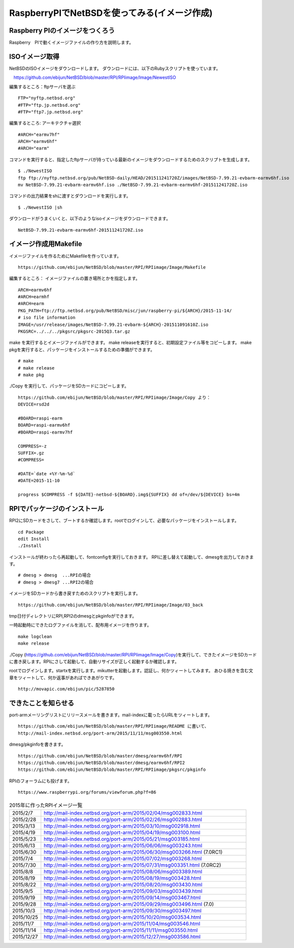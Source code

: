 .. 
 Copyright (c) 2013-6 Jun Ebihara All rights reserved.
 Redistribution and use in source and binary forms, with or without
 modification, are permitted provided that the following conditions
 are met:
 1. Redistributions of source code must retain the above copyright
    notice, this list of conditions and the following disclaimer.
 2. Redistributions in binary form must reproduce the above copyright
    notice, this list of conditions and the following disclaimer in the
    documentation and/or other materials provided with the distribution.
 THIS SOFTWARE IS PROVIDED BY THE AUTHOR ``AS IS'' AND ANY EXPRESS OR
 IMPLIED WARRANTIES, INCLUDING, BUT NOT LIMITED TO, THE IMPLIED WARRANTIES
 OF MERCHANTABILITY AND FITNESS FOR A PARTICULAR PURPOSE ARE DISCLAIMED.
 IN NO EVENT SHALL THE AUTHOR BE LIABLE FOR ANY DIRECT, INDIRECT,
 INCIDENTAL, SPECIAL, EXEMPLARY, OR CONSEQUENTIAL DAMAGES (INCLUDING, BUT
 NOT LIMITED TO, PROCUREMENT OF SUBSTITUTE GOODS OR SERVICES; LOSS OF USE,
 DATA, OR PROFITS; OR BUSINESS INTERRUPTION) HOWEVER CAUSED AND ON ANY
 THEORY OF LIABILITY, WHETHER IN CONTRACT, STRICT LIABILITY, OR TORT
 (INCLUDING NEGLIGENCE OR OTHERWISE) ARISING IN ANY WAY OUT OF THE USE OF
 THIS SOFTWARE, EVEN IF ADVISED OF THE POSSIBILITY OF SUCH DAMAGE.

===========================================
RaspberryPIでNetBSDを使ってみる(イメージ作成)
===========================================


Raspberry PIのイメージをつくろう
---------------------------------

Raspberry　PIで動くイメージファイルの作り方を説明します。

ISOイメージ取得
--------------------
NetBSDのISOイメージをダウンロードします。
ダウンロードには、以下のRubyスクリプトを使っています。

::

　https://github.com/ebijun/NetBSD/blob/master/RPI/RPIimage/Image/NewestISO

編集するところ：ftpサーバを選ぶ

::

 FTP="nyftp.netbsd.org"
 #FTP="ftp.jp.netbsd.org"
 #FTP="ftp7.jp.netbsd.org"

編集するところ: アーキテクチャ選択

::

 #ARCH="earmv7hf"
 ARCH="earmv6hf"
 #ARCH="earm"

コマンドを実行すると、指定したftpサーバが持っている最新のイメージをダウンロードするためのスクリプトを生成します。

::

  $ ./NewestISO 
  ftp ftp://nyftp.netbsd.org/pub/NetBSD-daily/HEAD/201511241720Z/images/NetBSD-7.99.21-evbarm-earmv6hf.iso
  mv NetBSD-7.99.21-evbarm-earmv6hf.iso ./NetBSD-7.99.21-evbarm-earmv6hf-201511241720Z.iso

コマンドの出力結果をshに渡すとダウンロードを実行します。

::

  $ ./NewestISO |sh

ダウンロードがうまくいくと、以下のようなisoイメージをダウンロードできます。

::

  NetBSD-7.99.21-evbarm-earmv6hf-201511241720Z.iso


イメージ作成用Makefile
--------------------------

イメージファイルを作るためにMakefileを作っています。

::

 https://github.com/ebijun/NetBSD/blob/master/RPI/RPIimage/Image/Makefile

編集するところ： イメージファイルの置き場所とかを指定します。

::

 ARCH=earmv6hf
 #ARCH=earmhf
 #ARCH=earm
 PKG_PATH=ftp://ftp.netbsd.org/pub/NetBSD/misc/jun/raspberry-pi/${ARCH}/2015-11-14/
 # iso file information
 IMAGE=/usr/release/images/NetBSD-7.99.21-evbarm-${ARCH}-201511091610Z.iso
 PKGSRC=../../../pkgsrc/pkgsrc-2015Q3.tar.gz 


make を実行するとイメージファイルができます。
make releaseを実行すると、初期設定ファイル等をコピーします。
make pkgを実行すると、パッケージをインストールするための準備ができます。

::

  # make
  # make release
  # make pkg

./Copy を実行して、パッケージをSDカードにコピーします。

::

  https://github.com/ebijun/NetBSD/blob/master/RPI/RPIimage/Image/Copy より：
  DEVICE=rsd2d
  
  #BOARD=raspi-earm
  BOARD=raspi-earmv6hf
  #BOARD=raspi-earmv7hf
  
  COMPRESS=-z
  SUFFIX=.gz
  #COMPRESS=
  
  #DATE=`date +%Y-%m-%d`
  #DATE=2015-11-10
  
  progress $COMPRESS -f ${DATE}-netbsd-${BOARD}.img${SUFFIX} dd of=/dev/${DEVICE} bs=4m

RPIでパッケージのインストール
----------------------------

RPI2にSDカードをさして、ブートするか確認します。rootでログインして、必要なパッケージをインストールします。

::

  cd Package 
  edit Install
  ./Install

インストールが終わったら再起動して、fontconfigを実行しておきます。
RPIに差し替えて起動して、dmesgを出力しておきます。

::

  # dmesg > dmesg  ...RPIの場合
  # dmesg > dmesg7 ...RPI2の場合

イメージをSDカードから書き戻すためのスクリプトを実行します。

::

  https://github.com/ebijun/NetBSD/blob/master/RPI/RPIimage/Image/03_back

tmp日付ディレクトリにRPI,RPI2のdmesgとpkginfoができます。

一時起動時にできたログファイルを消して、配布用イメージを作ります。

::

 make logclean
 make release

./Copy (https://github.com/ebijun/NetBSD/blob/master/RPI/RPIimage/Image/Copy)を実行して、できたイメージをSDカードに書き戻します。RPIにさして起動して、自動リサイズが正しく起動するか確認します。

rootでログインします。startxを実行します。mikutterを起動します。認証し、何かツィートしてみます。
あひる焼きを含む文章をツィートして、何か返事があればできあがりです。

::
  
  http://movapic.com/ebijun/pic/5287850

できたことを知らせる
-----------------------

port-armメーリングリストにリリースメールを書きます。mail-indexに載ったらURLをツィートします。

::

  https://github.com/ebijun/NetBSD/blob/master/RPI/RPIimage/README に書いて、
  http://mail-index.netbsd.org/port-arm/2015/11/11/msg003550.html 

dmesg/pkginfoを書きます。

::

  https://github.com/ebijun/NetBSD/blob/master/dmesg/earmv6hf/RPI
  https://github.com/ebijun/NetBSD/blob/master/dmesg/earmv6hf/RPI2
  https://github.com/ebijun/NetBSD/blob/master/RPI/RPIimage/pkgsrc/pkginfo


RPIのフォーラムにも投げます。

::

  https://www.raspberrypi.org/forums/viewforum.php?f=86


.. csv-table:: 2015年に作ったRPIイメージ一覧
 :widths: 20 130

 2015/2/7,http://mail-index.netbsd.org/port-arm/2015/02/04/msg002833.html
 2015/2/28,http://mail-index.netbsd.org/port-arm/2015/02/26/msg002883.html
 2015/3/13,http://mail-index.netbsd.org/port-arm/2015/03/10/msg002918.html
 2015/4/19,http://mail-index.netbsd.org/port-arm/2015/04/19/msg003100.html
 2015/5/23,http://mail-index.netbsd.org/port-arm/2015/05/21/msg003185.html
 2015/6/13,http://mail-index.netbsd.org/port-arm/2015/06/06/msg003243.html
 2015/6/30,http://mail-index.netbsd.org/port-arm/2015/06/30/msg003266.html (7.0RC1)
 2015/7/4,http://mail-index.netbsd.org/port-arm/2015/07/02/msg003268.html
 2015/7/30,http://mail-index.netbsd.org/port-arm/2015/07/31/msg003351.html (7.0RC2)
 2015/8/8,http://mail-index.netbsd.org/port-arm/2015/08/06/msg003389.html
 2015/8/19,http://mail-index.netbsd.org/port-arm/2015/08/19/msg003428.html
 2015/8/22,http://mail-index.netbsd.org/port-arm/2015/08/20/msg003430.html
 2015/9/5,http://mail-index.netbsd.org/port-arm/2015/09/03/msg003439.html
 2015/9/19,http://mail-index.netbsd.org/port-arm/2015/09/14/msg003467.html
 2015/9/28,http://mail-index.netbsd.org/port-arm/2015/09/29/msg003496.html (7.0)
 2015/10/3,http://mail-index.netbsd.org/port-arm/2015/09/30/msg003497.html
 2015/10/25,http://mail-index.netbsd.org/port-arm/2015/10/20/msg003534.html
 2015/11/7,http://mail-index.netbsd.org/port-arm/2015/11/04/msg003546.html
 2015/11/14,http://mail-index.netbsd.org/port-arm/2015/11/11/msg003550.html
 2015/12/27,http://mail-index.netbsd.org/port-arm/2015/12/27/msg003586.html



